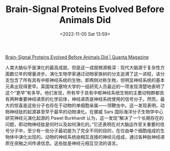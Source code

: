 #+TITLE: Brain-Signal Proteins Evolved Before Animals Did
#+DATE: <2022-11-05 Sat 13:59>
#+TAGS[]: 他山之石

[[https://www.quantamagazine.org/brain-signal-proteins-evolved-before-animals-did-20220603/][Brain-Signal Proteins Evolved Before Animals Did | Quanta Magazine]]

人类大脑似乎是演化的最高成就，但是这一成就根源极深：现代大脑源于复杂性方面数亿年的增量进步。演化生物学家通过动物家族树的分支追溯了这一进程，该分支包含了所有具有中枢神经系统的生物，即两侧对称生物，但明显神经系统的基本元素出现得更早。英国埃克塞特大学的一组研究人员最近的一项发现清楚地表明了这个“更早”有多早。他们发现，所有早于具有中枢神经系统生物的主要动物群都具有两种重要神经递质的化学前体，神经递质是神经系统使用的信号分子。然而，最大的惊喜是这些分子也存在于动物的单细胞亲属——领鞭虫中。这一发现表明，动物神经肽的起源甚至早于最早的动物演化。在挪威 Sars 国际海洋分子生物学中心研究神经元演化起源的 Pawel Burkhardt 认为，这一发现“解决了一个长期存在的问题，即动物神经肽是何时以及如何演化的。”它还表明在对大脑运作至关重要的信号分子中，至少有一些分子最初是为了完全不同的目的，在仅由单个细胞组成的生物体中演化出现的。动物的神经系统由相互连接的神经元组成，通过各种肽神经递质在突触之间传递信息。这些肽是神经元相互交流的语言。
